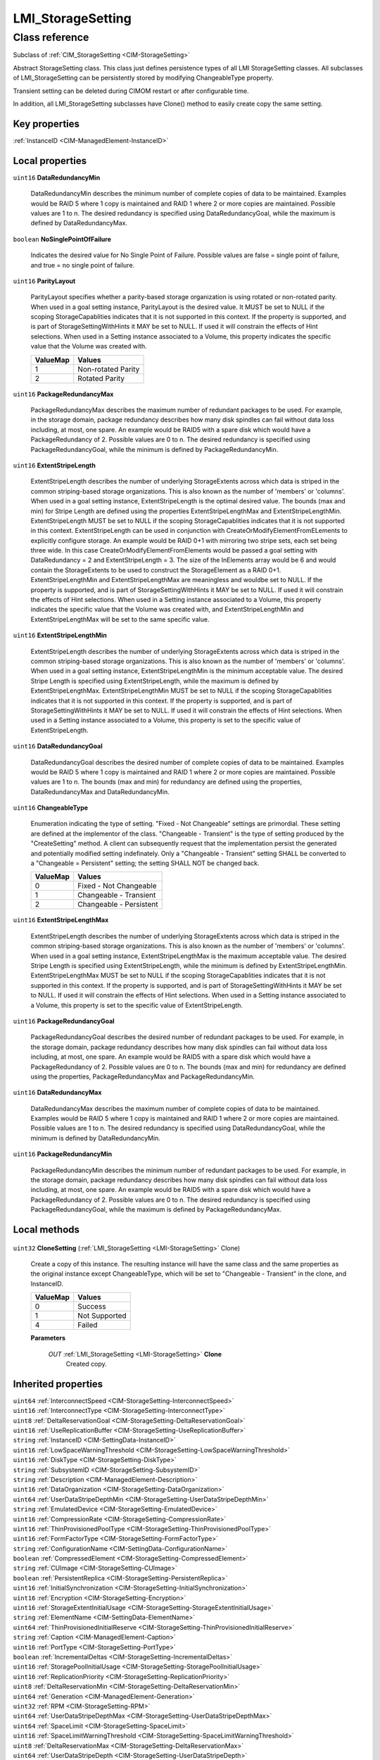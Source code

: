 .. _LMI-StorageSetting:

LMI_StorageSetting
------------------

Class reference
===============
Subclass of :ref:`CIM_StorageSetting <CIM-StorageSetting>`

Abstract StorageSetting class. This class just defines persistence types of all LMI StorageSetting classes. All subclasses of LMI_StorageSetting can be persistently stored by modifying ChangeableType property.

Transient setting can be deleted during CIMOM restart or after configurable time.

In addition, all LMI_StorageSetting subclasses have Clone() method to easily create copy  the same setting.


Key properties
^^^^^^^^^^^^^^

| :ref:`InstanceID <CIM-ManagedElement-InstanceID>`

Local properties
^^^^^^^^^^^^^^^^

.. _LMI-StorageSetting-DataRedundancyMin:

``uint16`` **DataRedundancyMin**

    DataRedundancyMin describes the minimum number of complete copies of data to be maintained. Examples would be RAID 5 where 1 copy is maintained and RAID 1 where 2 or more copies are maintained. Possible values are 1 to n. The desired redundancy is specified using DataRedundancyGoal, while the maximum is defined by DataRedundancyMax.

    
.. _LMI-StorageSetting-NoSinglePointOfFailure:

``boolean`` **NoSinglePointOfFailure**

    Indicates the desired value for No Single Point of Failure. Possible values are false = single point of failure, and true = no single point of failure.

    
.. _LMI-StorageSetting-ParityLayout:

``uint16`` **ParityLayout**

    ParityLayout specifies whether a parity-based storage organization is using rotated or non-rotated parity. When used in a goal setting instance, ParityLayout is the desired value. It MUST be set to NULL if the scoping StorageCapablities indicates that it is not supported in this context. If the property is supported, and is part of StorageSettingWithHints it MAY be set to NULL. If used it will constrain the effects of Hint selections. When used in a Setting instance associated to a Volume, this property indicates the specific value that the Volume was created with.

    
    ======== ==================
    ValueMap Values            
    ======== ==================
    1        Non-rotated Parity
    2        Rotated Parity    
    ======== ==================
    
.. _LMI-StorageSetting-PackageRedundancyMax:

``uint16`` **PackageRedundancyMax**

    PackageRedundancyMax describes the maximum number of redundant packages to be used. For example, in the storage domain, package redundancy describes how many disk spindles can fail without data loss including, at most, one spare. An example would be RAID5 with a spare disk which would have a PackageRedundancy of 2. Possible values are 0 to n. The desired redundancy is specified using PackageRedundancyGoal, while the minimum is defined by PackageRedundancyMin.

    
.. _LMI-StorageSetting-ExtentStripeLength:

``uint16`` **ExtentStripeLength**

    ExtentStripeLength describes the number of underlying StorageExtents across which data is striped in the common striping-based storage organizations. This is also known as the number of 'members' or 'columns'. When used in a goal setting instance, ExtentStripeLength is the optimal desired value. The bounds (max and min) for Stripe Length are defined using the properties ExtentStripeLengthMax and ExtentStripeLengthMin. ExtentStripeLength MUST be set to NULL if the scoping StorageCapablities indicates that it is not supported in this context. ExtentStripeLength can be used in conjunction with CreateOrModifyElementFromELements to explicitly configure storage. An example would be RAID 0+1 with mirroring two stripe sets, each set being three wide. In this case CreateOrModifyElementFromElements would be passed a goal setting with DataRedundancy = 2 and ExtentStripeLength = 3. The size of the InElements array would be 6 and would contain the StorageExtents to be used to construct the StorageElement as a RAID 0+1. ExtentStripeLengthMin and ExtentStripeLengthMax are meaningless and wouldbe set to NULL. If the property is supported, and is part of StorageSettingWithHints it MAY be set to NULL. If used it will constrain the effects of Hint selections. When used in a Setting instance associated to a Volume, this property indicates the specific value that the Volume was created with, and ExtentStripeLengthMin and ExtentStripeLengthMax will be set to the same specific value.

    
.. _LMI-StorageSetting-ExtentStripeLengthMin:

``uint16`` **ExtentStripeLengthMin**

    ExtentStripeLength describes the number of underlying StorageExtents across which data is striped in the common striping-based storage organizations. This is also known as the number of 'members' or 'columns'. When used in a goal setting instance, ExtentStripeLengthMin is the minimum acceptable value. The desired Stripe Length is specified using ExtentStripeLength, while the maximum is defined by ExtentStripeLengthMax. ExtentStripeLengthMin MUST be set to NULL if the scoping StorageCapablities indicates that it is not supported in this context. If the property is supported, and is part of StorageSettingWithHints it MAY be set to NULL. If used it will constrain the effects of Hint selections. When used in a Setting instance associated to a Volume, this property is set to the specific value of ExtentStripeLength.

    
.. _LMI-StorageSetting-DataRedundancyGoal:

``uint16`` **DataRedundancyGoal**

    DataRedundancyGoal describes the desired number of complete copies of data to be maintained. Examples would be RAID 5 where 1 copy is maintained and RAID 1 where 2 or more copies are maintained. Possible values are 1 to n. The bounds (max and min) for redundancy are defined using the properties, DataRedundancyMax and DataRedundancyMin.

    
.. _LMI-StorageSetting-ChangeableType:

``uint16`` **ChangeableType**

    Enumeration indicating the type of setting. "Fixed - Not Changeable" settings are primordial. These setting are defined at the implementor of the class. "Changeable - Transient" is the type of setting produced by the "CreateSetting" method. A client can subsequently request that the implementation persist the generated and potentially modified setting indefinately. Only a "Changeable - Transient" setting SHALL be converted to a "Changeable = Persistent" setting; the setting SHALL NOT be changed back.

    
    ======== =======================
    ValueMap Values                 
    ======== =======================
    0        Fixed - Not Changeable 
    1        Changeable - Transient 
    2        Changeable - Persistent
    ======== =======================
    
.. _LMI-StorageSetting-ExtentStripeLengthMax:

``uint16`` **ExtentStripeLengthMax**

    ExtentStripeLength describes the number of underlying StorageExtents across which data is striped in the common striping-based storage organizations. This is also known as the number of 'members' or 'columns'. When used in a goal setting instance, ExtentStripeLengthMax is the maximum acceptable value. The desired Stripe Length is specified using ExtentStripeLength, while the minimum is defined by ExtentStripeLengthMin. ExtentStripeLengthMax MUST be set to NULL if the scoping StorageCapablities indicates that it is not supported in this context. If the property is supported, and is part of StorageSettingWithHints it MAY be set to NULL. If used it will constrain the effects of Hint selections. When used in a Setting instance associated to a Volume, this property is set to the specific value of ExtentStripeLength.

    
.. _LMI-StorageSetting-PackageRedundancyGoal:

``uint16`` **PackageRedundancyGoal**

    PackageRedundancyGoal describes the desired number of redundant packages to be used. For example, in the storage domain, package redundancy describes how many disk spindles can fail without data loss including, at most, one spare. An example would be RAID5 with a spare disk which would have a PackageRedundancy of 2. Possible values are 0 to n. The bounds (max and min) for redundancy are defined using the properties, PackageRedundancyMax and PackageRedundancyMin.

    
.. _LMI-StorageSetting-DataRedundancyMax:

``uint16`` **DataRedundancyMax**

    DataRedundancyMax describes the maximum number of complete copies of data to be maintained. Examples would be RAID 5 where 1 copy is maintained and RAID 1 where 2 or more copies are maintained. Possible values are 1 to n. The desired redundancy is specified using DataRedundancyGoal, while the minimum is defined by DataRedundancyMin.

    
.. _LMI-StorageSetting-PackageRedundancyMin:

``uint16`` **PackageRedundancyMin**

    PackageRedundancyMin describes the minimum number of redundant packages to be used. For example, in the storage domain, package redundancy describes how many disk spindles can fail without data loss including, at most, one spare. An example would be RAID5 with a spare disk which would have a PackageRedundancy of 2. Possible values are 0 to n. The desired redundancy is specified using PackageRedundancyGoal, while the maximum is defined by PackageRedundancyMax.

    

Local methods
^^^^^^^^^^^^^

    .. _LMI-StorageSetting-CloneSetting:

``uint32`` **CloneSetting** (:ref:`LMI_StorageSetting <LMI-StorageSetting>` Clone)

    Create a copy of this instance. The resulting instance will have the same class and the same properties as the original instance except ChangeableType, which will be set to "Changeable - Transient" in the clone, and InstanceID.

    
    ======== =============
    ValueMap Values       
    ======== =============
    0        Success      
    1        Not Supported
    4        Failed       
    ======== =============
    
    **Parameters**
    
        *OUT* :ref:`LMI_StorageSetting <LMI-StorageSetting>` **Clone**
            Created copy.

            
        
    

Inherited properties
^^^^^^^^^^^^^^^^^^^^

| ``uint64`` :ref:`InterconnectSpeed <CIM-StorageSetting-InterconnectSpeed>`
| ``uint16`` :ref:`InterconnectType <CIM-StorageSetting-InterconnectType>`
| ``uint8`` :ref:`DeltaReservationGoal <CIM-StorageSetting-DeltaReservationGoal>`
| ``uint16`` :ref:`UseReplicationBuffer <CIM-StorageSetting-UseReplicationBuffer>`
| ``string`` :ref:`InstanceID <CIM-SettingData-InstanceID>`
| ``uint16`` :ref:`LowSpaceWarningThreshold <CIM-StorageSetting-LowSpaceWarningThreshold>`
| ``uint16`` :ref:`DiskType <CIM-StorageSetting-DiskType>`
| ``string`` :ref:`SubsystemID <CIM-StorageSetting-SubsystemID>`
| ``string`` :ref:`Description <CIM-ManagedElement-Description>`
| ``uint16`` :ref:`DataOrganization <CIM-StorageSetting-DataOrganization>`
| ``uint64`` :ref:`UserDataStripeDepthMin <CIM-StorageSetting-UserDataStripeDepthMin>`
| ``string`` :ref:`EmulatedDevice <CIM-StorageSetting-EmulatedDevice>`
| ``uint16`` :ref:`CompressionRate <CIM-StorageSetting-CompressionRate>`
| ``uint16`` :ref:`ThinProvisionedPoolType <CIM-StorageSetting-ThinProvisionedPoolType>`
| ``uint16`` :ref:`FormFactorType <CIM-StorageSetting-FormFactorType>`
| ``string`` :ref:`ConfigurationName <CIM-SettingData-ConfigurationName>`
| ``boolean`` :ref:`CompressedElement <CIM-StorageSetting-CompressedElement>`
| ``string`` :ref:`CUImage <CIM-StorageSetting-CUImage>`
| ``boolean`` :ref:`PersistentReplica <CIM-StorageSetting-PersistentReplica>`
| ``uint16`` :ref:`InitialSynchronization <CIM-StorageSetting-InitialSynchronization>`
| ``uint16`` :ref:`Encryption <CIM-StorageSetting-Encryption>`
| ``uint16`` :ref:`StorageExtentInitialUsage <CIM-StorageSetting-StorageExtentInitialUsage>`
| ``string`` :ref:`ElementName <CIM-SettingData-ElementName>`
| ``uint64`` :ref:`ThinProvisionedInitialReserve <CIM-StorageSetting-ThinProvisionedInitialReserve>`
| ``string`` :ref:`Caption <CIM-ManagedElement-Caption>`
| ``uint16`` :ref:`PortType <CIM-StorageSetting-PortType>`
| ``boolean`` :ref:`IncrementalDeltas <CIM-StorageSetting-IncrementalDeltas>`
| ``uint16`` :ref:`StoragePoolInitialUsage <CIM-StorageSetting-StoragePoolInitialUsage>`
| ``uint16`` :ref:`ReplicationPriority <CIM-StorageSetting-ReplicationPriority>`
| ``uint8`` :ref:`DeltaReservationMin <CIM-StorageSetting-DeltaReservationMin>`
| ``uint64`` :ref:`Generation <CIM-ManagedElement-Generation>`
| ``uint32`` :ref:`RPM <CIM-StorageSetting-RPM>`
| ``uint64`` :ref:`UserDataStripeDepthMax <CIM-StorageSetting-UserDataStripeDepthMax>`
| ``uint64`` :ref:`SpaceLimit <CIM-StorageSetting-SpaceLimit>`
| ``uint16`` :ref:`SpaceLimitWarningThreshold <CIM-StorageSetting-SpaceLimitWarningThreshold>`
| ``uint8`` :ref:`DeltaReservationMax <CIM-StorageSetting-DeltaReservationMax>`
| ``uint64`` :ref:`UserDataStripeDepth <CIM-StorageSetting-UserDataStripeDepth>`

Inherited methods
^^^^^^^^^^^^^^^^^

*None*

